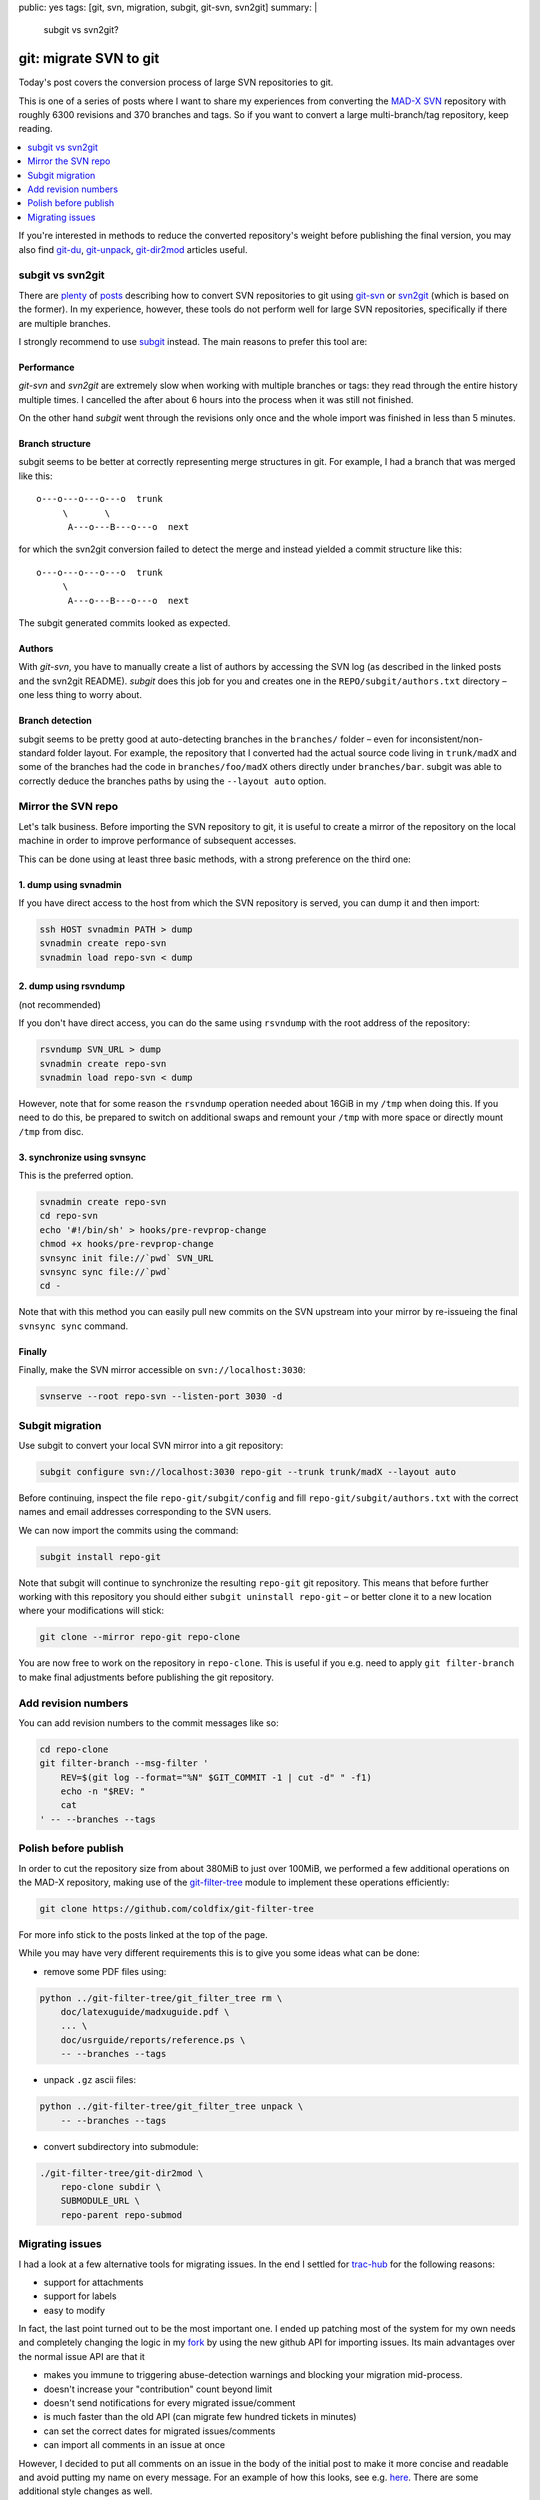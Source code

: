 public: yes
tags: [git, svn, migration, subgit, git-svn, svn2git]
summary: |
  subgit vs svn2git?

git: migrate SVN to git
=======================

Today's post covers the conversion process of large SVN repositories to git.

This is one of a series of posts where I want to share my experiences from
converting the MAD-X_ SVN_ repository with roughly 6300 revisions and 370
branches and tags. So if you want to convert a large multi-branch/tag
repository, keep reading.

.. contents:: :local:
    :depth: 1

If you're interested in methods to reduce the converted repository's weight
before publishing the final version, you may also find git-du_, git-unpack_,
git-dir2mod_ articles useful.

.. _MAD-X:          https://github.com/MethodicalAcceleratorDesign/MAD-X
.. _SVN:            http://svnweb.cern.ch/world/wsvn/madx
.. _git-du:         /2017/05/30/git-du/
.. _git-unpack:     /2017/06/11/git-unpack/
.. _git-dir2mod:    /2017/06/13/git-dir2mod/

subgit vs svn2git
-----------------

There are plenty_ of posts_ describing how to convert SVN repositories to git
using git-svn_ or svn2git_ (which is based on the former). In my experience,
however, these tools do not perform well for large SVN repositories,
specifically if there are multiple branches.

I strongly recommend to use subgit_ instead. The main reasons to prefer this
tool are:

.. _plenty: https://john.albin.net/git/convert-subversion-to-git
.. _posts: https://www.getdonedone.com/converting-5-year-old-repository-subversion-git/
.. _git-svn: https://git-scm.com/docs/git-svn
.. _svn2git: https://github.com/nirvdrum/svn2git
.. _subgit:  https://subgit.com/

Performance
~~~~~~~~~~~

*git-svn* and *svn2git* are extremely slow when working with multiple branches
or tags: they read through the entire history multiple times. I cancelled the
after about 6 hours into the process when it was still not finished.

On the other hand *subgit* went through the revisions only once and the whole
import was finished in less than 5 minutes.

Branch structure
~~~~~~~~~~~~~~~~

subgit seems to be better at correctly representing merge structures in git.
For example, I had a branch that was merged like this::

    o---o---o---o---o  trunk
         \       \
          A---o---B---o---o  next

for which the svn2git conversion failed to detect the merge and instead
yielded a commit structure like this::

    o---o---o---o---o  trunk
         \
          A---o---B---o---o  next

The subgit generated commits looked as expected.

Authors
~~~~~~~

With *git-svn*, you have to manually create a list of authors by accessing the
SVN log (as described in the linked posts and the svn2git README). *subgit*
does this job for you and creates one in the ``REPO/subgit/authors.txt``
directory – one less thing to worry about.

Branch detection
~~~~~~~~~~~~~~~~

subgit seems to be pretty good at auto-detecting branches in the ``branches/``
folder – even for inconsistent/non-standard folder layout. For example, the
repository that I converted had the actual source code living in
``trunk/madX`` and some of the branches had the code in
``branches/foo/madX`` others directly under ``branches/bar``. subgit was able
to correctly deduce the branches paths by using the ``--layout auto`` option.

Mirror the SVN repo
-------------------

Let's talk business. Before importing the SVN repository to git, it is useful
to create a mirror of the repository on the local machine in order to improve
performance of subsequent accesses.

This can be done using at least three basic methods, with a strong preference
on the third one:

1. dump using svnadmin
~~~~~~~~~~~~~~~~~~~~~~

If you have direct access to the host from which the SVN repository is served,
you can dump it and then import:

.. code-block:: bash

    ssh HOST svnadmin PATH > dump
    svnadmin create repo-svn
    svnadmin load repo-svn < dump

2. dump using rsvndump
~~~~~~~~~~~~~~~~~~~~~~

(not recommended)

If you don't have direct access, you can do the same using ``rsvndump`` with
the root address of the repository:

.. code-block:: bash

    rsvndump SVN_URL > dump
    svnadmin create repo-svn
    svnadmin load repo-svn < dump

However, note that for some reason the ``rsvndump`` operation needed about
16GiB in my ``/tmp`` when doing this. If you need to do this, be prepared to
switch on additional swaps and remount your ``/tmp`` with more space or
directly mount ``/tmp`` from disc.

..  fallocate -l 20G swapfile
..  mkswap swapfile
..  swapon swapfile
..  mount -o remount
..  mount -o remount,size=20G /tmp

3. synchronize using svnsync
~~~~~~~~~~~~~~~~~~~~~~~~~~~~

This is the preferred option.

.. code-block:: bash

    svnadmin create repo-svn
    cd repo-svn
    echo '#!/bin/sh' > hooks/pre-revprop-change
    chmod +x hooks/pre-revprop-change
    svnsync init file://`pwd` SVN_URL
    svnsync sync file://`pwd`
    cd -

Note that with this method you can easily pull new commits on the SVN upstream
into your mirror by re-issueing the final ``svnsync sync`` command.

Finally
~~~~~~~

Finally, make the SVN mirror accessible on ``svn://localhost:3030``:

.. code-block:: bash

    svnserve --root repo-svn --listen-port 3030 -d

Subgit migration
----------------

Use subgit to convert your local SVN mirror into a git repository:

.. code-block:: bash

    subgit configure svn://localhost:3030 repo-git --trunk trunk/madX --layout auto

Before continuing, inspect the file ``repo-git/subgit/config`` and fill
``repo-git/subgit/authors.txt`` with the correct names and email addresses
corresponding to the SVN users.

We can now import the commits using the command:

.. code-block:: bash

    subgit install repo-git

Note that subgit will continue to synchronize the resulting ``repo-git`` git
repository. This means that before further working with this repository you
should either ``subgit uninstall repo-git`` – or better clone it to a new
location where your modifications will stick:

.. code-block:: bash

    git clone --mirror repo-git repo-clone

You are now free to work on the repository in ``repo-clone``. This is useful
if you e.g. need to apply ``git filter-branch`` to make final adjustments
before publishing the git repository.

Add revision numbers
--------------------

You can add revision numbers to the commit messages like so:

.. code-block:: bash

    cd repo-clone
    git filter-branch --msg-filter '
        REV=$(git log --format="%N" $GIT_COMMIT -1 | cut -d" " -f1)
        echo -n "$REV: "
        cat
    ' -- --branches --tags

Polish before publish
---------------------

In order to cut the repository size from about 380MiB to just over 100MiB, we
performed a few additional operations on the MAD-X repository, making use of
the git-filter-tree_ module to implement these operations efficiently:

.. code-block:: bash

    git clone https://github.com/coldfix/git-filter-tree

For more info stick to the posts linked at the top of the page.

.. _git-filter-tree: https://github.com/coldfix/git-filter-tree

While you may have very different requirements this is to give you some ideas
what can be done:

- remove some PDF files using:

.. code-block:: bash

    python ../git-filter-tree/git_filter_tree rm \
        doc/latexuguide/madxuguide.pdf \
        ... \
        doc/usrguide/reports/reference.ps \
        -- --branches --tags

- unpack ``.gz`` ascii files:

.. code-block:: bash

    python ../git-filter-tree/git_filter_tree unpack \
        -- --branches --tags

- convert subdirectory into submodule:

.. code-block:: bash

    ./git-filter-tree/git-dir2mod \
        repo-clone subdir \
        SUBMODULE_URL \
        repo-parent repo-submod

Migrating issues
----------------

I had a look at a few alternative tools for migrating issues. In the end I
settled for trac-hub_ for the following reasons:

- support for attachments
- support for labels
- easy to modify

In fact, the last point turned out to be the most important one. I ended up
patching most of the system for my own needs and completely changing the
logic in my fork_ by using the new github API for importing issues. Its main
advantages over the normal issue API are that it

- makes you immune to triggering abuse-detection warnings and blocking your
  migration mid-process.
- doesn't increase your "contribution" count beyond limit
- doesn't send notifications for every migrated issue/comment
- is much faster than the old API (can migrate few hundred tickets in minutes)
- can set the correct dates for migrated issues/comments
- can import all comments in an issue at once

However, I decided to put all comments on an issue in the body of the initial
post to make it more concise and readable and avoid putting my name on every
message. For an example of how this looks, see e.g.  here_. There are some
additional style changes as well.

.. _trac-hub:   https://github.com/mavam/trac-hub
.. _fork:       https://github.com/coldfix/trac-hub
.. _here:       https://github.com/MethodicalAcceleratorDesign/MAD-X/issues/93

In order to use it, you should first create a mapping of the revision numbers
to commit ids as follows:

.. code-block:: bash

    cd repo-clone
    git update-ref refs/notes/commits refs/svn/map
    git log --format="%H %s" --branches --tags \
        | cut -d':' -f1 | awk '{print $2 " " $1}' > revmap.txt

Now clone the tool from github:

.. code-block:: bash

    git clone git@github.com:coldfix/trac-hub.git

You can use the script in ``tools/download-trac-attachments-mysql.sh`` as an
example of how to download attachments from the trac system and then e.g.
create a git repository containing all the attachments.

Next, create a config file that defines access to your trac database and your
github user / token:

.. code-block:: bash

    cd trac-hub
    cp config.yaml.example config.yaml

When you're done, execute as follows:

.. code-block:: bash

    bundle install --path vendor/bundle
    bundle exec trac-hub \
        -a BASE_URL_FOR_ATTACHMENTS \
        -c config.yaml -r ../revmap.txt -s1

